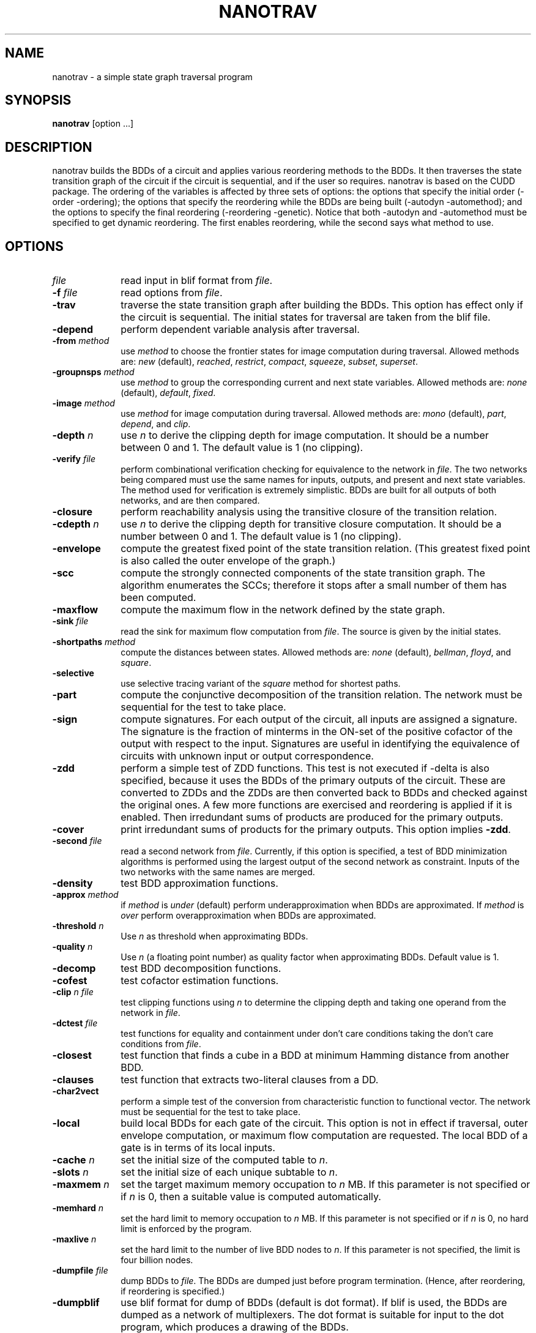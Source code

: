 .\" $Id: nanotrav.1,v 1.1.1.1 2005/05/04 03:44:38 fischer Exp $
.\"
.TH NANOTRAV 1 "18 June 2002" "Release 0.11"
.SH NAME
nanotrav \- a simple state graph traversal program
.SH SYNOPSIS
.B nanotrav
[option ...]
.SH DESCRIPTION

nanotrav builds the BDDs of a circuit and applies various reordering
methods to the BDDs. It then traverses the state transition graph of
the circuit if the circuit is sequential, and if the user so requires.
nanotrav is based on the CUDD package. The ordering of the variables
is affected by three sets of options: the options that specify the
initial order (-order -ordering); the options that specify the
reordering while the BDDs are being built (-autodyn -automethod); and
the options to specify the final reordering (-reordering
-genetic). Notice that both -autodyn and -automethod must be specified
to get dynamic reordering. The first enables reordering, while the
second says what method to use.
.SH OPTIONS
.TP 10
.B \fIfile\fB
read input in blif format from \fIfile\fR.
.TP 10
.B \-f \fIfile\fB
read options from \fIfile\fR.
.TP 10
.B \-trav
traverse the state transition graph after building the BDDs. This
option has effect only if the circuit is sequential. The initial
states for traversal are taken from the blif file.
.TP 10
.B \-depend
perform dependent variable analysis after traversal.
.TP 10
.B \-from \fImethod\fB
use \fImethod\fR to choose the frontier states for image computation
during traversal. Allowed methods are: \fInew\fR (default), \fIreached\fR,
\fIrestrict\fR, \fIcompact\fR, \fIsqueeze\fR, \fIsubset\fR, \fIsuperset\fR.
.TP 10
.B \-groupnsps \fImethod\fB
use \fImethod\fR to group the corresponding current and next state
variables. Allowed methods are: \fInone\fR (default), \fIdefault\fR,
\fIfixed\fR.
.TP 10
.B \-image \fImethod\fB
use \fImethod\fR for image computation during traversal. Allowed
methods are: \fImono\fR (default), \fIpart\fR, \fIdepend\fR, and
\fIclip\fR.
.TP 10
.B \-depth \fIn\fB
use \fIn\fR to derive the clipping depth for image
computation. It should be a number between 0 and 1. The default value
is 1 (no clipping).
.TP 10
.B \-verify \fIfile\fB
perform combinational verification checking for equivalence to
the network in \fIfile\fR. The two networks being compared must use
the same names for inputs, outputs, and present and next state
variables.  The method used for verification is extremely
simplistic. BDDs are built for all outputs of both networks, and are
then compared.
.TP 10
.B \-closure
perform reachability analysis using the transitive closure of the
transition relation.
.TP 10
.B \-cdepth \fIn\fB
use \fIn\fR to derive the clipping depth for transitive closure
computation. It should be a number between 0 and 1. The default value
is 1 (no clipping).
.TP 10
.B \-envelope
compute the greatest fixed point of the state transition
relation. (This greatest fixed point is also called the outer envelope
of the graph.)
.TP 10
.B \-scc
compute the strongly connected components of the state transition
graph. The algorithm enumerates the SCCs; therefore it stops after a
small number of them has been computed.
.TP 10
.B \-maxflow
compute the maximum flow in the network defined by the state graph.
.TP 10
.B \-sink \fIfile\fB
read the sink for maximum flow computation from \fIfile\fR. The source
is given by the initial states.
.TP 10
.B \-shortpaths \fImethod\fB
compute the distances between states.  Allowed methods are: \fInone\fR
(default), \fIbellman\fR, \fIfloyd\fR, and \fIsquare\fR.
.TP 10
.B \-selective
use selective tracing variant of the \fIsquare\fR method for shortest
paths.
.TP 10
.B \-part
compute the conjunctive decomposition of the transition relation.  The
network must be sequential for the test to take place.
.TP 10
.B \-sign
compute signatures. For each output of the circuit, all inputs are
assigned a signature. The signature is the fraction of minterms in the
ON\-set of the positive cofactor of the output with respect to the
input. Signatures are useful in identifying the equivalence of circuits
with unknown input or output correspondence.
.TP 10
.B \-zdd
perform a simple test of ZDD functions. This test is not executed if
-delta is also specified, because it uses the BDDs of the primary
outputs of the circuit. These are converted to ZDDs and the ZDDs are
then converted back to BDDs and checked against the original ones.  A
few more functions are exercised and reordering is applied if it is
enabled. Then irredundant sums of products are produced for the
primary outputs.
.TP 10
.B \-cover
print irredundant sums of products for the primary outputs.  This
option implies \fB\-zdd\fR.
.TP 10
.B \-second \fIfile\fB
read a second network from \fIfile\fR. Currently, if this option is
specified, a test of BDD minimization algorithms is performed using
the largest output of the second network as constraint.  Inputs of the
two networks with the same names are merged.
.TP 10
.B \-density
test BDD approximation functions.
.TP 10
.B \-approx \fImethod\fB
if \fImethod\fR is \fIunder\fR (default) perform underapproximation
when BDDs are approximated. If \fImethod\fR is \fIover\fR perform 
overapproximation when BDDs are approximated.
.TP 10
.B \-threshold \fIn\fB
Use \fIn\fR as threshold when approximating BDDs.
.TP 10
.B \-quality \fIn\fB
Use \fIn\fR (a floating point number) as quality factor when
approximating BDDs. Default value is 1.
.TP 10
.B \-decomp
test BDD decomposition functions.
.TP 10
.B \-cofest
test cofactor estimation functions.
.TP 10
.B \-clip \fIn file\fB
test clipping functions using \fIn\fR to determine the clipping depth
and taking one operand from the network in \fIfile\fR.
.TP 10
.B \-dctest \fIfile\fB
test functions for equality and containment under don't care
conditions taking the don't care conditions from \fIfile\fR.
.TP 10
.B \-closest
test function that finds a cube in a BDD at minimum Hamming distance
from another BDD.
.TP 10
.B \-clauses
test function that extracts two-literal clauses from a DD.
.TP 10
.B \-char2vect
perform a simple test of the conversion from characteristic function
to functional vector.  The network must be sequential for the test to
take place.
.TP 10
.B \-local
build local BDDs for each gate of the circuit.  This option is not in
effect if traversal, outer envelope computation, or maximum flow
computation are requested.  The local BDD of a gate is in terms of its
local inputs.
.TP 10
.B \-cache \fIn\fB
set the initial size of the computed table to \fIn\fR.
.TP 10
.B \-slots \fIn\fB
set the initial size of each unique subtable to \fIn\fR.
.TP 10
.B \-maxmem \fIn\fB
set the target maximum memory occupation to \fIn\fR MB.  If this
parameter is not specified or if \fIn\fR is 0, then a suitable value
is computed automatically.
.TP 10
.B \-memhard \fIn\fB
set the hard limit to memory occupation to \fIn\fR MB.  If this
parameter is not specified or if \fIn\fR is 0, no hard limit is
enforced by the program.
.TP 10
.B \-maxlive \fIn\fB
set the hard limit to the number of live BDD nodes to \fIn\fR.  If
this parameter is not specified, the limit is four billion nodes.
.TP 10
.B \-dumpfile \fIfile\fB
dump BDDs to \fIfile\fR. The BDDs are dumped just before program
termination. (Hence, after reordering, if reordering is specified.)
.TP 10
.B \-dumpblif
use blif format for dump of BDDs (default is dot format). If blif is
used, the BDDs are dumped as a network of multiplexers. The dot format
is suitable for input to the dot program, which produces a
drawing of the BDDs.
.TP 10
.B \-dumpdaVinci
use daVinci format for dump of BDDs.
.TP 10
.B \-dumpddcal
use DDcal format for dump of BDDs.  This option may produce an invalid
output if the variable and output names of the BDDs being dumped do
not comply with the restrictions imposed by the DDcal format.
.TP 10
.B \-dumpfact
use factored form format for dump of BDDs. This option must be used
with caution because the size of the output is proportional to the
number of paths in the BDD.
.TP 10
.B \-storefile \fIfile\fB
Save the BDD of the reachable states to \fIfile\fR. The BDD is stored at
the iteration specified by \fB\-store\fR. This option uses the format of
the \fIdddmp\fR library. Together with \fB\-loadfile\fR, it implements a
primitive checkpointing capability. It is primitive because the transition
relation is not saved; because the frontier states are not saved; and
because only one check point can be specified.
.TP 10
.B \-store \fIn\fB
Save the BDD of the reached states at iteration \fIn\fR. This option
requires \fB\-storefile\fR.
.TP 10
.B \-loadfile \fIfile\fB
Load the BDD of the initial states from \fIfile\fR.  This option uses the
format of the \fIdddmp\fR library. Together with \fB\-storefile\fR, it
implements a primitive checkpointing capability.
.TP 10
.B \-nobuild
do not build the BDDs. Quit after determining the initial variable
order.
.TP 10
.B \-drop
drop BDDs for intermediate nodes as soon as possible. If this option is
not specified, the BDDs for the intermediate nodes of the circuit are
dropped just before the final reordering.
.TP 10
.B \-delta
build BDDs only for the next state functions of a sequential circuit.
.TP 10
.B \-node
build BDD only for \fInode\fR.
.TP 10
.B \-order \fIfile\fB
read the variable order from \fIfile\fR. This file must contain the
names of the inputs (and present state variables) in the desired order.
Names must be separated by white space or newlines.
.TP 10
.B \-ordering \fImethod\fB
use \fImethod\fR to derive an initial variable order. \fImethod\fR can
be one of \fIhw\fR, \fIdfs\fR. Method \fIhw\fR uses the order in which the
inputs are listed in the circuit description.
.TP 10
.B \-autodyn
enable dynamic reordering. By default, dynamic reordering is disabled.
If enabled, the default method is sifting.
.TP 10
.B \-first \fIn\fB
do first dynamic reordering when the BDDs reach \fIn\fR nodes.
The default value is 4004. (Don't ask why.)
.TP 10
.B \-countdead
include dead nodes in node count when deciding whether to reorder
dynamically. By default, only live nodes are counted.
.TP 10
.B \-growth \fIn\fB
maximum percentage by which the BDDs may grow while sifting one
variable. The default value is 20.
.TP 10
.B \-automethod \fImethod\fB
use \fImethod\fR for dynamic reordering of the BDDs. \fImethod\fR can
be one of none, random, pivot, sifting, converge, symm, cosymm, group,
cogroup, win2, win3, win4, win2conv, win3conv, win4conv, annealing,
genetic, exact. The default method is sifting.
.TP 10
.B \-reordering \fImethod\fB
use \fImethod\fR for the final reordering of the BDDs. \fImethod\fR can
be one of none, random, pivot, sifting, converge, symm, cosymm, group,
cogroup, win2, win3, win4, win2conv, win3conv, win4conv, annealing,
genetic, exact. The default method is none.
.TP 10
.B \-genetic
run the genetic algorithm after the final reordering (which in this case
is no longer final). This allows the genetic algorithm to have one good
solution generated by, say, sifting, in the initial population.
.TP 10
.B \-groupcheck \fImethod\fB
use \fImethod\fR for the the creation of groups in group sifting.
\fImethod\fR can be one of nocheck, check5, check7. Method check5 uses
extended symmetry as aggregation criterion; group7, in addition, also
uses the second difference criterion. The default value is check7.
.TP 10
.B \-arcviolation \fIn\fB
percentage of arcs that violate the symmetry condition in the aggregation
check of group sifting. Should be between 0 and 100. The default value is
10. A larger value causes more aggregation.
.TP 10
.B \-symmviolation \fIn\fB
percentage of nodes that violate the symmetry condition in the aggregation
check of group sifting. Should be between 0 and 100. The default value is
10. A larger value causes more aggregation.
.TP 10
.B \-recomb \fIn\fB
threshold used in the second difference criterion for aggregation. (Used
by check7.) The default value is 0. A larger value causes more
aggregation. It can be either positive or negative.
.TP 10
.B \-tree \fIfile\fB
read the variable group tree from \fIfile\fR. The format of this file is
a sequence of triplets: \fIlb ub flag\fR. Each triplet describes a
group: \fIlb\fR is the lowest index of the group; \fIub\fR is the
highest index of the group; \fIflag\fR can be either D (default) or F
(fixed). Fixed groups are not reordered.
.TP 10
.B \-genepop \fIn\fB
size of the population for genetic algorithm. By default, the size of
the population is 3 times the number of variables, with a maximum of 120.
.TP 10
.B \-genexover \fIn\fB
number of crossovers at each generation for the genetic algorithm. By
default, the number of crossovers is 3 times the number of variables,
with a maximum of 50.
.TP 10
.B \-seed \fIn\fB
random number generator seed for the genetic algorithm and the random
and pivot reordering methods.
.TP 10
.B \-progress
report progress when building the BDDs for a network. This option
causes the name of each primary output or next state function to be
printed after its BDD is built. It does not take effect if local BDDs
are requested.
.TP 10
.B -p \fIn\fB
verbosity level. If negative, the program is very quiet. Larger values cause
more information to be printed.
.SH SEE ALSO
The documentation for the CUDD package explains the various
reordering methods.

The documentation for the MTR package provides details on the variable
groups.

dot(1)
.SH REFERENCES
F. Somenzi,
"Efficient Manipulation of Decision Diagrams,"
Software Tools for Technology Transfer,
vol. 3, no. 2, pp. 171-181, 2001.

S. Panda, F. Somenzi, and B. F. Plessier,
"Symmetry Detection and Dynamic Variable Ordering of Decision Diagrams,"
IEEE International Conference on Computer-Aided Design,
pp. 628-631, November 1994.

S. Panda and F. Somenzi,
"Who Are the Variables in Your Neighborhood,"
IEEE International Conference on Computer-Aided Design,
pp. 74-77, November 1995.

G. D. Hachtel and F. Somenzi,
"A Symbolic Algorithm for Maximum Flow in 0-1 Networks,"
IEEE International Conference on Computer-Aided Design,
pp. 403-406, November 1993.
.SH AUTHOR
Fabio Somenzi, University of Colorado at Boulder.
